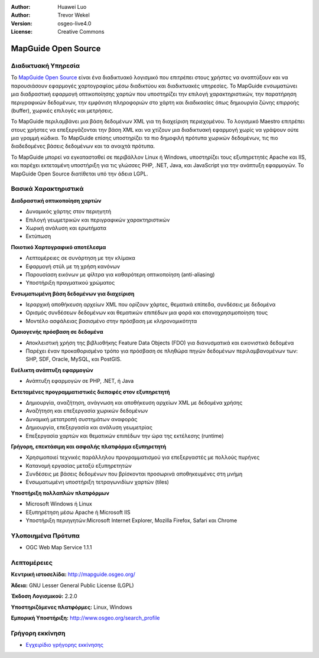 :Author: Huawei Luo
:Author: Trevor Wekel
:Version: osgeo-live4.0
:License: Creative Commons

.. _mapguide-overview:

.. image:: ../../images/project_logos/logo-MapGuideOS.png
  :scale: 100 %
  :alt: project logo
  :align: right
  :target: http://mapguide.osgeo.org/

.. image:: ../../images/logos/OSGeo_project.png
  :scale: 100 %
  :alt: Λογισμικό ενσωματωμένο στο OSGeo
  :align: right
  :target: http://www.osgeo.org


MapGuide Open Source
====================

Διαδικτυακή Υπηρεσία
--------------------

Το `MapGuide Open Source <http://mapguide.osgeo.org/>`_ είναι ένα διαδικτυακό λογισμικό που επιτρέπει στους χρήστες να αναπτύξουν και να παρουσιάσουν εφαρμογές χαρτογραφίας μέσω διαδικτύου και διαδικτυακές υπηρεσίες. Το MapGuide ενσωματώνει μια διαδραστική εφαρμογή οπτικοποίησης χαρτών που υποστηρίζει την επιλογή χαρακτηριστικών, την παρατήρηση περιγραφικών δεδομένων, την εμφάνιση πληροφοριών στο χάρτη και διαδικασίες όπως δημιουργία ζώνης επιρροής (buffer), χωρικές επιλογές και μετρήσεις.

Το MapGuide περιλαμβάνει μια βάση δεδομένων XML για τη διαχείριση περιεχομένου. Το λογισμικό Maestro επιτρέπει στους χρήστες να επεξεργάζονται την βάση  XML και να χτίζουν μια διαδικτυακή εφαρμογή χωρίς να γράψουν ούτε μια γραμμή κώδικα. Το MapGuide επίσης υποστηρίζει τα πιο δημοφιλή πρότυπα χωρικών δεδομένων, τις πιο διαδεδομένες βάσεις δεδομένων και τα ανοιχτά πρότυπα.

Το MapGuide μπορεί να εγκατασταθεί σε περιβάλλον Linux ή Windows, υποστηρίζει τους εξυπηρετητές Apache και IIS, και παρέχει εκτεταμένη υποστήριξη για τις γλώσσες PHP, .NET, Java, και JavaScript για την ανάπτυξη εφαρμογών. Το MapGuide Open Source διατίθεται υπό την άδεια LGPL.

.. image:: ../../images/screenshots/1024x768/mapguide_viewer.png
  :scale: 50%
  :alt: screenshot
  :align: right

Βασικά Χαρακτηριστικά
---------------------

**Διαδραστική οπτικοποίηση χαρτών**

* Δυναμικός χάρτης στον περιηγητή
* Επιλογή γεωμετρικών και περιγραφικών χαρακτηριστικών
* Χωρική ανάλυση και ερωτήματα
* Εκτύπωση

**Ποιοτικό Χαρτογραφικό αποτέλεσμα**

* Λεπτομέρειες σε συνάρτηση με την κλίμακα
* Εφαρμογή στύλ με τη χρήση κανόνων
* Παρουσίαση εικόνων με φίλτρα για καθαρότερη οπτικοποίηση (anti-aliasing)
* Υποστήριξη πραγματικού χρώματος 

**Ενσωματωμένη βάση δεδομένων για διαχείριση**

* Ιεραρχική αποθήκευση αρχείων XML που ορίζουν χάρτες, θεματικά επίπεδα, συνδέσεις με δεδομένα
* Ορισμός συνδέσεων δεδομένων και θεματικών επιπέδων μια φορά και επαναχρησιμοποίηση τους
* Μοντέλο ασφάλειας βασισμένο στην πρόσβαση με κληρονομικότητα

**Ομοιογενής πρόσβαση σε δεδομένα**

* Αποκλειστική χρήση της βιβλιοθήκης Feature Data Objects (FDO) για διανυσματικά και εικονιστικά δεδομένα
* Παρέχει έναν προκαθορισμένο τρόπο για πρόσβαση σε πληθώρα πηγών δεδομένων περιλαμβανομένων των: SHP, SDF, Oracle, MySQL, και PostGIS.

**Ευέλικτη ανάπτυξη εφαρμογών**

* Ανάπτυξη εφαρμογών σε PHP, .NET, ή Java

**Εκτεταμένες προγραμματιστικές διεπαφές στον εξυπηρετητή**

* Δημιουργία, αναζήτηση, ανάγνωση και αποθήκευση αρχείων XML με δεδομένα χρήσης
* Αναζήτηση και επεξεργασία χωρικών δεδομένων
* Δυναμική μετατροπή συστημάτων αναφοράς
* Δημιουργία, επεξεργασία και ανάλυση γεωμετρίας
* Επεξεργασία χαρτών και θεματικών επιπέδων την ώρα της εκτέλεσης (runtime)

**Γρήγορη, επεκτάσιμη και ασφαλής πλατφόρμα εξυπηρετητή**

* Χρησιμοποιεί τεχνικές παράλληλου προγραμματισμού για επεξεργαστές με πολλούς πυρήνες
* Κατανομή εργασίας μεταξύ εξυπηρετητών
* Συνδέσεις με βάσεις δεδομένων που βρίσκονται προσωρινά αποθηκευμένες στη μνήμη
* Ενσωματωμένη υποστήριξη τετραγωνιδίων χαρτών (tiles)

**Υποστήριξη πολλαπλών πλατφόρμων**

* Microsoft Windows ή Linux
* Εξυπηρέτηση μέσω Apache ή Microsoft IIS
* Υποστήριξη περιηγητών:Microsoft Internet Explorer, Mozilla Firefox, Safari και Chrome

Υλοποιημένα Πρότυπα
-------------------

* OGC Web Map Service 1.1.1 

Λεπτομέρειες
------------

**Κεντρική ιστοσελίδα:** http://mapguide.osgeo.org/

**Άδεια:** GNU Lesser General Public License (LGPL) 

**Έκδοση Λογισμικού:** 2.2.0

**Υποστηριζόμενες πλατφόρμες:** Linux, Windows

**Εμπορική Υποστήριξη:** http://www.osgeo.org/search_profile


Γρήγορη εκκίνηση
----------------

* `Εγχειρίδιο γρήγορης εκκίνησης <../quickstart/mapguide_quickstart.html>`_


